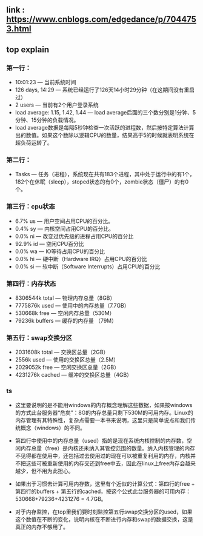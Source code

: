 ** link : https://www.cnblogs.com/edgedance/p/7044753.html

** top explain
*** 第一行：
+ 10:01:23                       — 当前系统时间
+ 126 days, 14:29                — 系统已经运行了126天14小时29分钟（在这期间没有重启过）
+ 2 users                        — 当前有2个用户登录系统
+ load average: 1.15, 1.42, 1.44 — load average后面的三个数分别是1分钟、5分钟、15分钟的负载情况。
+ load average数据是每隔5秒钟检查一次活跃的进程数，然后按特定算法计算出的数值。如果这个数除以逻辑CPU的数量，结果高于5的时候就表明系统在超负荷运转了。

*** 第二行：
+ Tasks                          — 任务（进程），系统现在共有183个进程，其中处于运行中的有1个，182个在休眠（sleep），stoped状态的有0个，zombie状态（僵尸）的有0个。

*** 第三行：cpu状态
+ 6.7% us — 用户空间占用CPU的百分比。
+ 0.4% sy — 内核空间占用CPU的百分比。
+ 0.0% ni — 改变过优先级的进程占用CPU的百分比
+ 92.9% id — 空闲CPU百分比
+ 0.0% wa — IO等待占用CPU的百分比
+ 0.0% hi — 硬中断（Hardware IRQ）占用CPU的百分比
+ 0.0% si — 软中断（Software Interrupts）占用CPU的百分比

*** 第四行：内存状态
+ 8306544k total — 物理内存总量（8GB）
+ 7775876k used — 使用中的内存总量（7.7GB）
+ 530668k free — 空闲内存总量（530M）
+ 79236k buffers — 缓存的内存量 （79M）

*** 第五行：swap交换分区
+ 2031608k total — 交换区总量（2GB）
+ 2556k used — 使用的交换区总量（2.5M）
+ 2029052k free — 空闲交换区总量（2GB）
+ 4231276k cached — 缓冲的交换区总量（4GB）

*** ts
+ 这里要说明的是不能用windows的内存概念理解这些数据，如果按windows的方式此台服务器“危矣”：8G的内存总量只剩下530M的可用内存。Linux的内存管理有其特殊性，复杂点需要一本书来说明，这里只是简单说点和我们传统概念（windows）的不同。

+ 第四行中使用中的内存总量（used）指的是现在系统内核控制的内存数，空闲内存总量（free）是内核还未纳入其管控范围的数量。纳入内核管理的内存不见得都在使用中，还包括过去使用过的现在可以被重复利用的内存，内核并不把这些可被重新使用的内存交还到free中去，因此在linux上free内存会越来越少，但不用为此担心。

+ 如果出于习惯去计算可用内存数，这里有个近似的计算公式：第四行的free + 第四行的buffers + 第五行的cached，按这个公式此台服务器的可用内存：530668+79236+4231276 = 4.7GB。

+ 对于内存监控，在top里我们要时刻监控第五行swap交换分区的used，如果这个数值在不断的变化，说明内核在不断进行内存和swap的数据交换，这是真正的内存不够用了。
